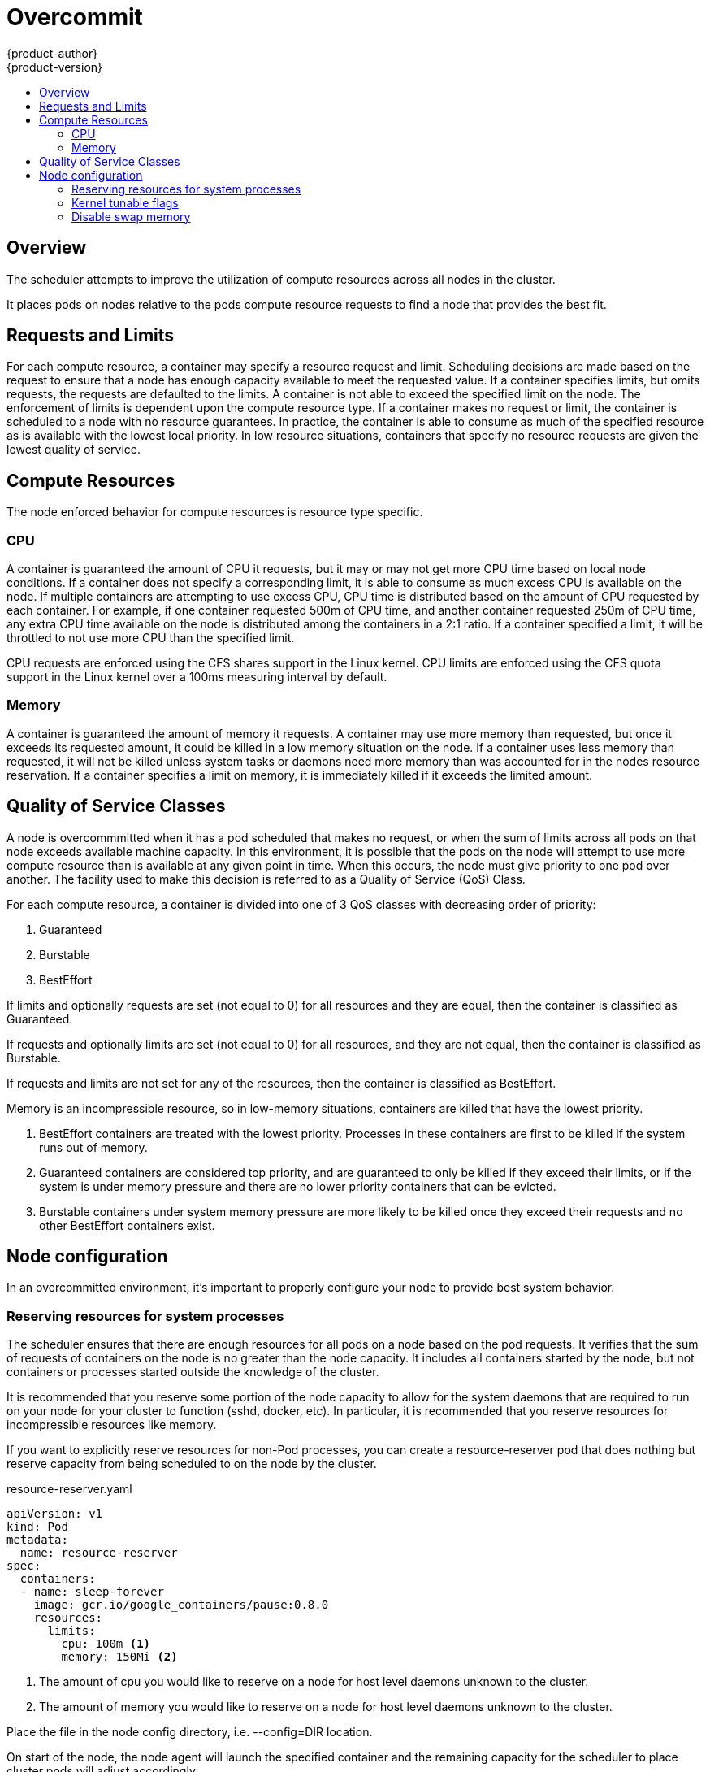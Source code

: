 = Overcommit
{product-author}
{product-version}
:data-uri:
:icons:
:experimental:
:toc: macro
:toc-title:

toc::[]

== Overview

The scheduler attempts to improve the utilization of compute resources across all nodes in the cluster.

It places pods on nodes relative to the pods compute resource requests to find a node that provides the best fit.

== Requests and Limits

For each compute resource, a container may specify a resource request and limit.  Scheduling decisions are made based on the request to ensure that a node has enough capacity available to meet the requested value.  If a container specifies limits, but omits requests, the requests are defaulted to the limits.  A container is not able to exceed the specified limit on the node.  The enforcement of limits is dependent upon the compute resource type.  If a container makes no request or limit, the container is scheduled to a node with no resource guarantees.  In practice, the container is able to consume as much of the specified resource as is available with the lowest local priority.  In low resource situations, containers that specify no resource requests are given the lowest quality of service.

== Compute Resources

The node enforced behavior for compute resources is resource type specific.

=== CPU

A container is guaranteed the amount of CPU it requests, but it may or may not get more CPU time based on local node conditions.  If a container does not specify a corresponding limit, it is able to consume as much excess CPU is available on the node.  If multiple containers are attempting to use excess CPU, CPU time is distributed based on the amount of CPU requested by each container.  For example, if one container requested 500m of CPU time, and another container requested 250m of CPU time, any extra CPU time available on the node is distributed among the containers in a 2:1 ratio.  If a container specified a limit, it will be throttled to not use more CPU than the specified limit. 

CPU requests are enforced using the CFS shares support in the Linux kernel.  CPU limits are enforced using the CFS quota support in the Linux kernel over a 100ms measuring interval by default.

=== Memory

A container is guaranteed the amount of memory it requests.  A container may use more memory than requested, but once it exceeds its requested amount, it could be killed in a low memory situation on the node.  If a container uses less memory than requested, it will not be killed unless system tasks or daemons need more memory than was accounted for in the nodes resource reservation.  If a container specifies a limit on memory, it is immediately killed if it exceeds the limited amount.

== Quality of Service Classes

A node is overcommmitted when it has a pod scheduled that makes no request, or when the sum of limits across all pods on that node exceeds available machine capacity.  In this environment, it is possible that the pods on the node will attempt to use more compute resource than is available at any given point in time.  When this occurs, the node must give priority to one pod over another.  The facility used to make this decision is referred to as a Quality of Service (QoS) Class.

For each compute resource, a container is divided into one of 3 QoS classes with decreasing order of priority:

1. Guaranteed
2. Burstable
3. BestEffort

If limits and optionally requests are set (not equal to 0) for all resources and they are equal, then the container is classified as Guaranteed.

If requests and optionally limits are set (not equal to 0) for all resources, and they are not equal, then the container is classified as Burstable.

If requests and limits are not set for any of the resources, then the container is classified as BestEffort.

Memory is an incompressible resource, so in low-memory situations, containers are killed that have the lowest priority.

1. BestEffort containers are treated with the lowest priority.  Processes in these containers are first to be killed if the system runs out of memory.
2. Guaranteed containers are considered top priority, and are guaranteed to only be killed if they exceed their limits, or if the system is under memory pressure and there are no lower priority containers that can be evicted.
3. Burstable containers under system memory pressure are more likely to be killed once they exceed their requests and no other BestEffort containers exist.

== Node configuration

In an overcommitted environment, it's important to properly configure your node to provide best system behavior.

=== Reserving resources for system processes

The scheduler ensures that there are enough resources for all pods on a node based on the pod requests.  It verifies that the sum of requests of containers on the node is no greater than the node capacity.  It includes all containers started by the node, but not containers or processes started outside the knowledge of the cluster.

It is recommended that you reserve some portion of the node capacity to allow for the system daemons that are required to run on your node for your cluster to function (sshd, docker, etc).  In particular, it is recommended
that you reserve resources for incompressible resources like memory.

If you want to explicitly reserve resources for non-Pod processes, you can create a resource-reserver pod that does nothing but reserve capacity from being scheduled to on the node by the cluster.

resource-reserver.yaml
====
----
apiVersion: v1
kind: Pod
metadata:
  name: resource-reserver
spec:
  containers:
  - name: sleep-forever
    image: gcr.io/google_containers/pause:0.8.0
    resources:
      limits:
        cpu: 100m <1>        
        memory: 150Mi <2>
----
<1> The amount of cpu you would like to reserve on a node for host level daemons unknown to the cluster.
<2> The amount of memory you would like to reserve on a node for host level daemons unknown to the cluster.
====

Place the file in the node config directory, i.e. --config=DIR location.

On start of the node, the node agent will launch the specified container and the remaining capacity for the scheduler to place cluster pods will adjust accordingly.

=== Kernel tunable flags

When the node starts, it ensures that the kernel tunable flags for memory management are set properly.

The kernel should never fail memory allocations unless it runs out of physical memory.  

To ensure this behavior, the node instructs the kernel to always overcommit memory:

----
$ sysctl -w vm.overcommit_memory=1
----

The node instructs the kernel to not panic when it runs out of memory.  

Instead the kernel OOM killer should kill processes based on priority.

----
$ sysctl -w vm.panic_on_oom=0
----

=== Disable swap memory

It is important to disable the use of swap memory on the node as it makes it difficult for the resource guarantees the scheduler makes during pod placement to hold.  For example, suppose 2 guaranteed pods have reached their memory limit.  Each container would start allocating memory on swap space.  Eventually, if there isn't enough swap space, processes in the pods might get killed.

To disable swap memory on each node:

----
$ swapoff -a
----

